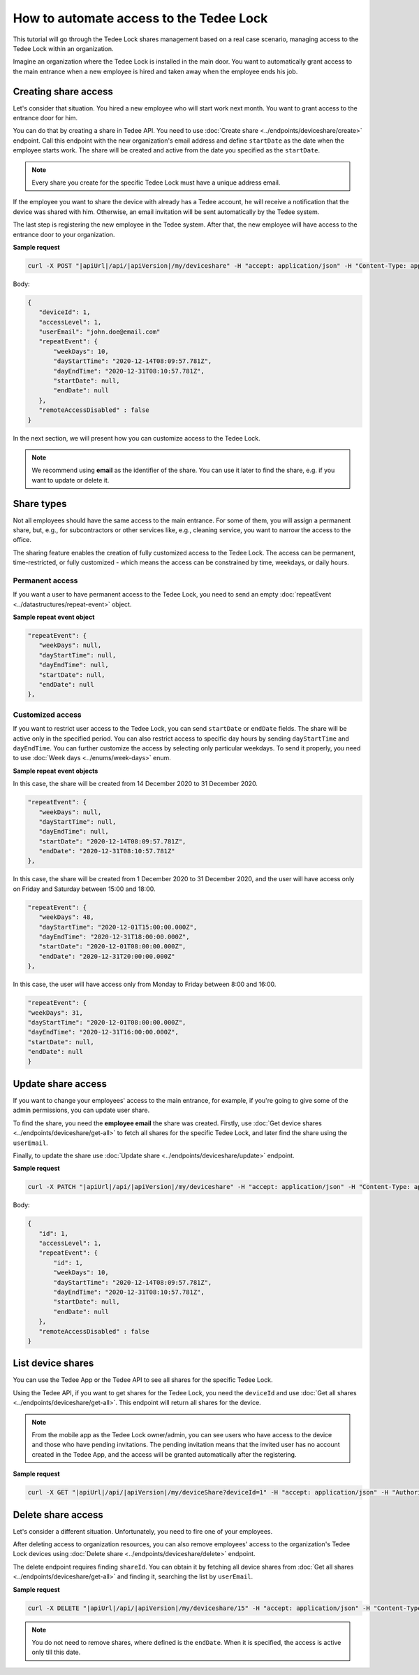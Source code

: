 How to automate access to the Tedee Lock
=========================================

This tutorial will go through the Tedee Lock shares management based on a real case scenario, managing access to the Tedee Lock within an organization.

Imagine an organization where the Tedee Lock is installed in the main door. You want to automatically grant access to the main entrance when a new employee is hired and taken away when the employee ends his job. 

Creating share access
------------------------

Let's consider that situation. You hired a new employee who will start work next month. You want to grant access to the entrance door for him.

You can do that by creating a share in Tedee API. You need to use :doc:`Create share <../endpoints/deviceshare/create>` endpoint. Call this endpoint with the new organization's email address and define ``startDate`` as the date when the employee starts work. The share will be created and active from the date you specified as the ``startDate``.

.. note::
   Every share you create for the specific Tedee Lock must have a unique address email.

If the employee you want to share the device with already has a Tedee account, he will receive a notification that the device was shared with him. Otherwise, an email invitation will be sent automatically by the Tedee system. 

The last step is registering the new employee in the Tedee system. After that, the new employee will have access to the entrance door to your organization.

**Sample request**

.. code-block:: sh

 curl -X POST "|apiUrl|/api/|apiVersion|/my/deviceshare" -H "accept: application/json" -H "Content-Type: application/json-patch+json" -H "Authorization: Bearer <<access token>>" -d "<<body>>"

Body:

.. code-block:: js

 {
    "deviceId": 1,
    "accessLevel": 1,
    "userEmail": "john.doe@email.com"
    "repeatEvent": {
        "weekDays": 10,
        "dayStartTime": "2020-12-14T08:09:57.781Z",
        "dayEndTime": "2020-12-31T08:10:57.781Z",
        "startDate": null,
        "endDate": null
    },
    "remoteAccessDisabled" : false
 }

In the next section, we will present how you can customize access to the Tedee Lock.

.. note::
    We recommend using **email** as the identifier of the share. You can use it later to find the share, e.g. if you want to update or delete it.

Share types
------------
Not all employees should have the same access to the main entrance. For some of them, you will assign a permanent share, but, e.g., for subcontractors or other services like, e.g., cleaning service, you want to narrow the access to the office.

The sharing feature enables the creation of fully customized access to the Tedee Lock. The access can be permanent, time-restricted, or fully customized - which means the access can be constrained by time, weekdays, or daily hours.

Permanent access
^^^^^^^^^^^^^^^^

If you want a user to have permanent access to the Tedee Lock, you need to send an empty :doc:`repeatEvent <../datastructures/repeat-event>` object.

**Sample repeat event object**

.. code-block:: js

 "repeatEvent": {
    "weekDays": null,
    "dayStartTime": null,
    "dayEndTime": null,
    "startDate": null,
    "endDate": null
 },

Customized access
^^^^^^^^^^^^^^^^^^^^

If you want to restrict user access to the Tedee Lock, you can send ``startDate`` or ``endDate`` fields. The share will be active only in the specified period.
You can also restrict access to specific day hours by sending ``dayStartTime`` and ``dayEndTime``. You can further customize the access by selecting only particular weekdays.
To send it properly, you need to use :doc:`Week days <../enums/week-days>` enum. 

**Sample repeat event objects**

In this case, the share will be created from 14 December 2020 to 31 December 2020.

.. code-block:: js

 "repeatEvent": {
    "weekDays": null,
    "dayStartTime": null,
    "dayEndTime": null,
    "startDate": "2020-12-14T08:09:57.781Z",
    "endDate": "2020-12-31T08:10:57.781Z"
 },

In this case, the share will be created from 1 December 2020 to 31 December 2020, and the user will have access only on Friday and Saturday between 15:00 and 18:00.

.. code-block:: js

 "repeatEvent": {
    "weekDays": 48,
    "dayStartTime": "2020-12-01T15:00:00.000Z",
    "dayEndTime": "2020-12-31T18:00:00.000Z",
    "startDate": "2020-12-01T08:00:00.000Z",
    "endDate": "2020-12-31T20:00:00.000Z"
 },


In this case, the user will have access only from Monday to Friday between 8:00 and 16:00.

.. code-block:: js

 "repeatEvent": {
 "weekDays": 31,
 "dayStartTime": "2020-12-01T08:00:00.000Z",
 "dayEndTime": "2020-12-31T16:00:00.000Z",
 "startDate": null,
 "endDate": null
 }

Update share access
----------------------

If you want to change your employees' access to the main entrance, for example, if you're going to give some of the admin permissions, you can update user share.

To find the share, you need the **employee email** the share was created. Firstly, use :doc:`Get device shares <../endpoints/deviceshare/get-all>` to fetch all shares for the specific Tedee Lock, and later find the share using the ``userEmail``.

Finally, to update the share use :doc:`Update share <../endpoints/deviceshare/update>` endpoint.

**Sample request**

.. code-block:: sh

 curl -X PATCH "|apiUrl|/api/|apiVersion|/my/deviceshare" -H "accept: application/json" -H "Content-Type: application/json-patch+json" -H "Authorization: Bearer <<access token>>" -d "<<body>>"

Body:

.. code-block:: js

 {
    "id": 1,
    "accessLevel": 1,
    "repeatEvent": {
        "id": 1,
        "weekDays": 10,
        "dayStartTime": "2020-12-14T08:09:57.781Z",
        "dayEndTime": "2020-12-31T08:10:57.781Z",
        "startDate": null,
        "endDate": null
    },
    "remoteAccessDisabled" : false
 }

List device shares
-------------------

You can use the Tedee App or the Tedee API to see all shares for the specific Tedee Lock. 

Using the Tedee API, if you want to get shares for the Tedee Lock, you need the ``deviceId`` and use :doc:`Get all shares <../endpoints/deviceshare/get-all>`. 
This endpoint will return all shares for the device. 

.. note::
    From the mobile app as the Tedee Lock owner/admin, you can see users who have access to the device and those who have pending invitations. The pending invitation means that the invited user has no account created in the Tedee App, and the access will be granted automatically after the registering. 

**Sample request**

.. code-block:: sh

 curl -X GET "|apiUrl|/api/|apiVersion|/my/deviceShare?deviceId=1" -H "accept: application/json" -H "Authorization: Bearer <<access token>>"


Delete share access
---------------------

Let's consider a different situation. Unfortunately, you need to fire one of your employees.

After deleting access to organization resources, you can also remove employees' access to the organization's Tedee Lock devices using :doc:`Delete share <../endpoints/deviceshare/delete>` endpoint.

The delete endpoint requires finding ``shareId``. You can obtain it by fetching all device shares from :doc:`Get all shares <../endpoints/deviceshare/get-all>` and finding it, searching the list by ``userEmail``. 

**Sample request**

.. code-block:: sh

 curl -X DELETE "|apiUrl|/api/|apiVersion|/my/deviceshare/15" -H "accept: application/json" -H "Content-Type: application/json-patch+json" -H "Authorization: Bearer <<access token>>"


.. note::
   You do not need to remove shares, where defined is the ``endDate``. When it is specified, the access is active only till this date.

